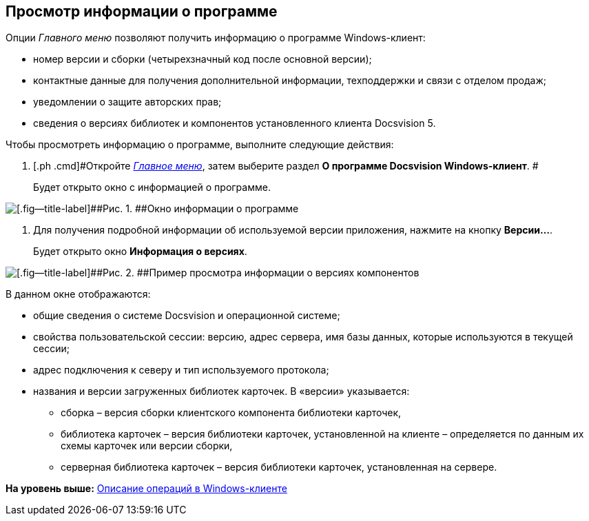 [[ariaid-title1]]
== Просмотр информации о программе

Опции [.dfn .term]_Главного меню_ позволяют получить информацию о программе Windows-клиент:

* номер версии и сборки (четырехзначный код после основной версии);
* контактные данные для получения дополнительной информации, техподдержки и связи с отделом продаж;
* уведомлении о защите авторских прав;
* сведения о версиях библиотек и компонентов установленного клиента Docsvision 5.

Чтобы просмотреть информацию о программе, выполните следующие действия:

. [.ph .cmd]#Откройте xref:Interface_main_menu.html[[.dfn .term]_Главное меню_], затем выберите раздел [.keyword]*О программе Docsvision Windows-клиент*. #
+
Будет открыто окно с информацией о программе.

image::img/About.png[[.fig--title-label]##Рис. 1. ##Окно информации о программе]
. [.ph .cmd]#Для получения подробной информации об используемой версии приложения, нажмите на кнопку [.keyword]*Версии...*.#
+
Будет открыто окно [.keyword .wintitle]*Информация о версиях*.

image::img/Main_menu_versions.png[[.fig--title-label]##Рис. 2. ##Пример просмотра информации о версиях компонентов]

В данном окне отображаются:

* общие сведения о системе Docsvision и операционной системе;
* свойства пользовательской сессии: версию, адрес сервера, имя базы данных, которые используются в текущей сессии;
* адрес подключения к северу и тип используемого протокола;
* названия и версии загруженных библиотек карточек. В «версии» указывается:
** сборка – версия сборки клиентского компонента библиотеки карточек,
** библиотека карточек – версия библиотеки карточек, установленной на клиенте – определяется по данным их схемы карточек или версии сборки,
** серверная библиотека карточек – версия библиотеки карточек, установленная на сервере.

*На уровень выше:* xref:../topics/Operations_winclient.adoc[Описание операций в Windows-клиенте]
